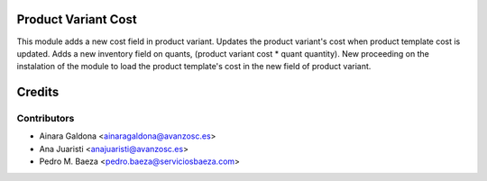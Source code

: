 Product Variant Cost
====================
This module adds a new cost field in product variant.
Updates the product variant's cost when product template cost is updated.
Adds a new inventory field on quants, (product variant cost * quant quantity).
New proceeding on the instalation of the module to load the product template's cost in the new field of product variant.


Credits
=======

Contributors
------------

* Ainara Galdona <ainaragaldona@avanzosc.es>
* Ana Juaristi <anajuaristi@avanzosc.es>
* Pedro M. Baeza <pedro.baeza@serviciosbaeza.com>

